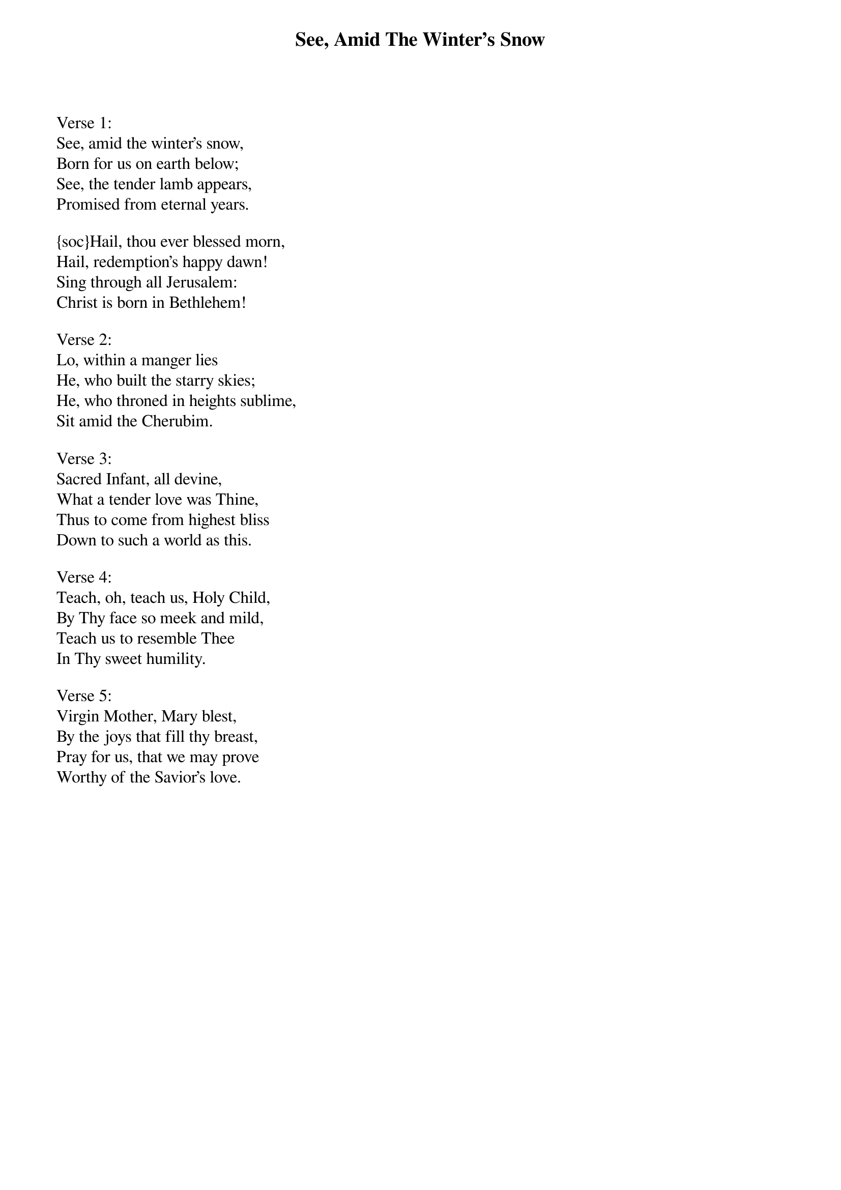 {title:See, Amid The Winter's Snow}
{text:E. Caswell 1814-1878}
{music:John Gross}
{flow:Verse 1,Chorus,Verse 2,Chorus,Verse 3,Chorus,Verse 4,Chorus,Verse 5,Chorus}
{ccli:260784}
# This song is believed to be in the public domain. More information can be found at:
#   http://www.ccli.com/Licenseholder/Search/SongSearch.aspx?s=260784

Verse 1:
See, amid the winter's snow,
Born for us on earth below;
See, the tender lamb appears,
Promised from eternal years.

{soc}Hail, thou ever blessed morn,
Hail, redemption's happy dawn!
Sing through all Jerusalem:Christ is born in Bethlehem!
{eoc}

Verse 2:
Lo, within a manger lies
He, who built the starry skies;
He, who throned in heights sublime,
Sit amid the Cherubim.

Verse 3:
Sacred Infant, all devine,
What a tender love was Thine,
Thus to come from highest bliss
Down to such a world as this.

Verse 4:
Teach, oh, teach us, Holy Child,
By Thy face so meek and mild,
Teach us to resemble Thee
In Thy sweet humility.

Verse 5:
Virgin Mother, Mary blest,
By the joys that fill thy breast,
Pray for us, that we may prove
Worthy of the Savior's love.
